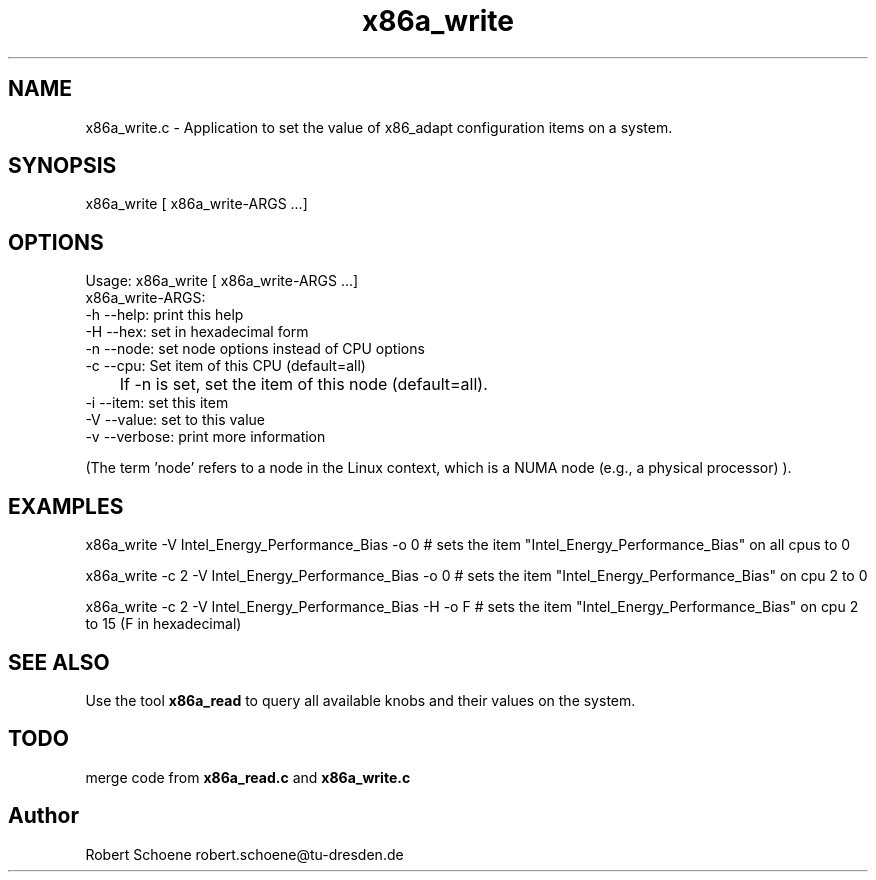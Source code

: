 .TH "x86a_write" 1 "Thu Jan 7 2016" "x86adapt" \" -*- nroff -*-
.ad l
.nh
.SH NAME
x86a_write.c \- Application to set the value of x86_adapt configuration items on a system\&.  

.SH SYNOPSIS
x86a_write [ x86a_write-ARGS \&.\&.\&.]


.SH OPTIONS
.PP
.nf
Usage: x86a_write [ x86a_write-ARGS \&.\&.\&.]
x86a_write-ARGS:
      -h --help: print this help
      -H --hex: set in hexadecimal form
      -n --node: set node options instead of CPU options
      -c --cpu: Set item of this CPU (default=all)
     	If -n is set, set the item of this node (default=all).
      -i --item: set this item
      -V --value: set to this value
      -v --verbose: print more information
.fi
.PP
 (The term 'node' refers to a node in the Linux context, which is a NUMA node (e\&.g\&., a physical processor) )\&.
.PP
.PP
.nf
.SH EXAMPLES
x86a_write -V Intel_Energy_Performance_Bias -o 0 # sets the item "Intel_Energy_Performance_Bias" on all cpus to 0
.PP 
x86a_write -c 2 -V Intel_Energy_Performance_Bias -o 0 # sets the item "Intel_Energy_Performance_Bias" on cpu 2 to 0
.PP 
x86a_write -c 2 -V Intel_Energy_Performance_Bias -H -o F # sets the item "Intel_Energy_Performance_Bias" on cpu 2 to 15 (F in hexadecimal)
.PP
.SH SEE ALSO
.PP
Use the tool \fBx86a_read\fP to query all available knobs and their values on the system\&.
.PP
.SH TODO
merge code from \fBx86a_read\&.c\fP and \fBx86a_write\&.c\fP 

.SH "Author"
Robert Schoene robert.schoene@tu-dresden.de 
